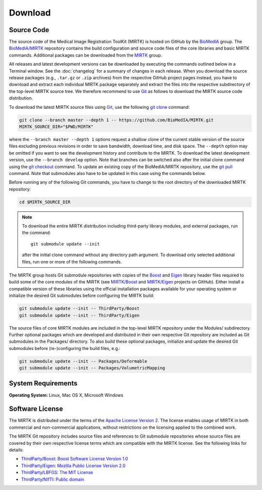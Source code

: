 .. meta::
    :description: Download the MIRTK software.
    :keywords:    MIRTK download, open source MIRTK, MIRTK license, MIRTK copyright


========
Download
========


.. _DownloadSources:

Source Code
===========

The source code of the Medical Image Registration ToolKit (MIRTK) is hosted on GitHub
by the `BioMedIA <https://github.com/BioMedIA/>`__ group.
The `BioMedIA/MIRTK <https://github.com/BioMedIA/MIRTK>`__ repository contains the
build configuration and source code files of the core libraries and basic MIRTK commands.
Additional packages can be downloaded from the `MIRTK <https://github.com/MIRTK>`__ group.

All releases and latest development versions can be downloaded by executing the
commands outlined below in a Terminal window. See the :doc:`changelog` for a summary
of changes in each release. When you download the source release packages (e.g.,
``.tar.gz`` or ``.zip`` archives) from the respective GitHub project pages instead,
you have to download and extract each individual MIRTK package separately and extract
the files into the respective subdirectory of the top-level MIRTK source tree.
We therefore recommend to use Git_ as follows to download the MIRTK source code
distribution.

To download the latest MIRTK source files using Git_, use the following
`git clone <https://git-scm.com/docs/git-clone>`__ command:

.. code-block:: bash

    git clone --branch master --depth 1 -- https://github.com/BioMedIA/MIRTK.git
    MIRTK_SOURCE_DIR="$PWD/MIRTK"

where the ``--branch master --depth 1`` options request a shallow clone of the current
stable version of the source files excluding previous revisions in order to save bandwidth,
download time, and disk space. The ``--depth`` option may be omitted if you want to
see the development history and contribute to the MIRTK. To download the latest
development version, use the ``--branch develop`` option. Note that branches can be
switched also after the initial clone command using the
`git checkout <https://git-scm.com/docs/git-checkout>`__ command. To update an existing
copy of the BioMedIA/MIRTK repository, use the `git pull <https://git-scm.com/docs/git-pull>`__
command. Note that submodules also have to be updated in this case using the commands below.

Before running any of the following Git commands, you have to change to the root directory
of the downloaded MIRTK repository:

.. code-block:: bash

    cd $MIRTK_SOURCE_DIR

.. note::

   To download the entire MIRTK distribution including
   third-party library modules, and external packages, run the command::

       git submodule update --init

   after the initial clone command without any directory path argument. To download
   only selected additional files, run one or more of the following commands.

The MIRTK group hosts Git submodule repositories with copies of the Boost_ and Eigen_
library header files required to build some of the core modules of the MIRTK
(see `MIRTK/Boost <https://github.com/MIRTK/Boost>`__ and
`MIRTK/Eigen <https://github.com/MIRTK/Eigen>`__ projects on GitHub).
Either install a compatible version of these libraries using the official installation
packages available for your operating system or initialize the desired Git submodules
before configuring the MIRTK build:

.. code-block:: bash

    git submodule update --init -- ThirdParty/Boost
    git submodule update --init -- ThirdParty/Eigen

The source files of core MIRTK modules are included in the top-level MIRTK repository
under the Modules/ subdirectory. Further optional packages which are developed and
distributed in their own respective Git repository are included as Git submodules
in the Packages/ directory. To also build these optional packages, initialize and
update the desired Git submodules before (re-)configuring the build files, e.g.:

.. code-block:: bash

    git submodule update --init -- Packages/Deformable
    git submodule update --init -- Packages/VolumetricMapping


.. _Git:   https://git-scm.com
.. _Boost: http://www.boost.org
.. _Eigen: http://eigen.tuxfamily.org


System Requirements
===================

**Operating System:**  Linux, Mac OS X, Microsoft Windows


Software License
================

The MIRTK is distributed under the terms of the
`Apache License Version 2 <http://www.apache.org/licenses/LICENSE-2.0>`__.
The license enables usage of MIRTK in both commercial and non-commercial applications,
without restrictions on the licensing applied to the combined work.

The MIRTK Git repository includes source files and references to Git submodule repositories
whose source files are covered by their own respective license terms which are compatible
with the MIRTK license. See the following links for details:

- `ThirdParty/Boost <https://github.com/MIRTK/Boost>`__: `Boost Software License Version 1.0 <http://www.boost.org/users/license.html>`__
- `ThirdParty/Eigen <https://github.com/MIRTK/Eigen>`__: `Mozilla Public License Version 2.0 <https://www.mozilla.org/en-US/MPL/2.0/>`__
- `ThirdParty/LBFGS <https://github.com/BioMedIA/MIRTK/tree/master/ThirdParty/LBFGS>`__: `The MIT License <https://opensource.org/licenses/MIT>`__
- `ThirdParty/NIfTI <https://github.com/BioMedIA/MIRTK/tree/master/ThirdParty/NIfTI>`__: `Public domain <https://en.wikipedia.org/wiki/Public_domain>`__
